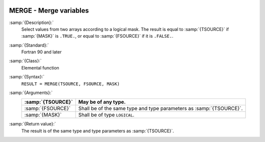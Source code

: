   .. _merge:

MERGE - Merge variables
***********************

.. index:: MERGE

.. index:: array, merge arrays

.. index:: array, combine arrays

:samp:`{Description}:`
  Select values from two arrays according to a logical mask.  The result
  is equal to :samp:`{TSOURCE}` if :samp:`{MASK}` is ``.TRUE.``, or equal to
  :samp:`{FSOURCE}` if it is ``.FALSE.``.

:samp:`{Standard}:`
  Fortran 90 and later

:samp:`{Class}:`
  Elemental function

:samp:`{Syntax}:`
  ``RESULT = MERGE(TSOURCE, FSOURCE, MASK)``

:samp:`{Arguments}:`
  =================  =============================================
  :samp:`{TSOURCE}`  May be of any type.
  =================  =============================================
  :samp:`{FSOURCE}`  Shall be of the same type and type parameters
                     as :samp:`{TSOURCE}`.
  :samp:`{MASK}`     Shall be of type ``LOGICAL``.
  =================  =============================================

:samp:`{Return value}:`
  The result is of the same type and type parameters as :samp:`{TSOURCE}`.


